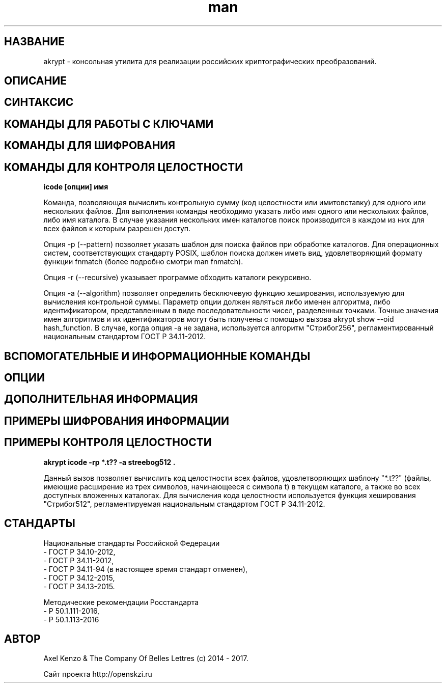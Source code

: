 .TH man 1 "1 ноября 2017 г." "0.2" "русский мануал для программы akrypt"
.SH НАЗВАНИЕ
akrypt \- консольная утилита для реализации российских криптографических преобразований.

.SH ОПИСАНИЕ

.SH СИНТАКСИС

.SH КОМАНДЫ ДЛЯ РАБОТЫ С КЛЮЧАМИ

.SH КОМАНДЫ ДЛЯ ШИФРОВАНИЯ

.SH КОМАНДЫ ДЛЯ КОНТРОЛЯ ЦЕЛОСТНОCТИ

.B icode [опции] имя

Команда, позволяющая вычислить контрольную сумму (код целостности или имитовставку)
для одного или нескольких файлов. Для выполнения команды необходимо указать либо имя одного или нескольких файлов, либо
имя каталога. В случае указания нескольких имен каталогов поиск производится в каждом из них для всех файлов к которым разрешен доступ.

Опция -p (--pattern) позволяет указать шаблон для поиска файлов при обработке каталогов.
Для операционных систем, соответствующих стандарту POSIX, шаблон поиска должен иметь вид, удовлетворяющий
формату функции fnmatch (более подробно смотри man fnmatch).

Опция -r (--recursive) указывает программе обходить каталоги рекурсивно.

Опция -a (--algorithm) позволяет определить бесключевую функцию хеширования, используемую для вычисления
контрольной суммы. Параметр опции должен являться либо именен алгоритма, либо идентификатором, представленным
в виде последовательности чисел, разделенных точками. Точные значения имен алгоритмов и их идентификаторов могут
быть получены с помощью вызова akrypt show --oid hash_function.
В случае, когда опция -a не задана, используется алгоритм "Стрибог256", регламентированный
национальным стандартом ГОСТ Р 34.11-2012.

.SH ВСПОМОГАТЕЛЬНЫЕ И ИНФОРМАЦИОННЫЕ КОМАНДЫ

.SH ОПЦИИ

.SH ДОПОЛНИТЕЛЬНАЯ ИНФОРМАЦИЯ

.SH ПРИМЕРЫ ШИФРОВАНИЯ ИНФОРМАЦИИ

.SH ПРИМЕРЫ КОНТРОЛЯ ЦЕЛОСТНОСТИ

.B akrypt icode -rp "*.t??" -a streebog512 .

Данный вызов позволяет вычислить код целостности всех файлов, удовлетворяющих шаблону "*.t??"
(файлы, имеющие расширение из трех символов, начинающееся с символа t) в текущем каталоге,
а также во всех доступных вложенных каталогах. Для вычисления кода целостности используется
функция хеширования "Стрибог512", регламентируемая национальным стандартом ГОСТ Р 34.11-2012.

.SH СТАНДАРТЫ

Национальные стандарты Российской Федерации
 - ГОСТ Р 34.10-2012,
 - ГОСТ Р 34.11-2012,
 - ГОСТ Р 34.11-94 (в настоящее время стандарт отменен),
 - ГОСТ Р 34.12-2015,
 - ГОСТ Р 34.13-2015.

Методические рекомендации Росстандарта 
 - Р 50.1.111-2016,
 - Р 50.1.113-2016

.SH АВТОР
Axel Kenzo & The Company Of Belles Lettres (с) 2014 - 2017.

Сайт проекта http://openskzi.ru
